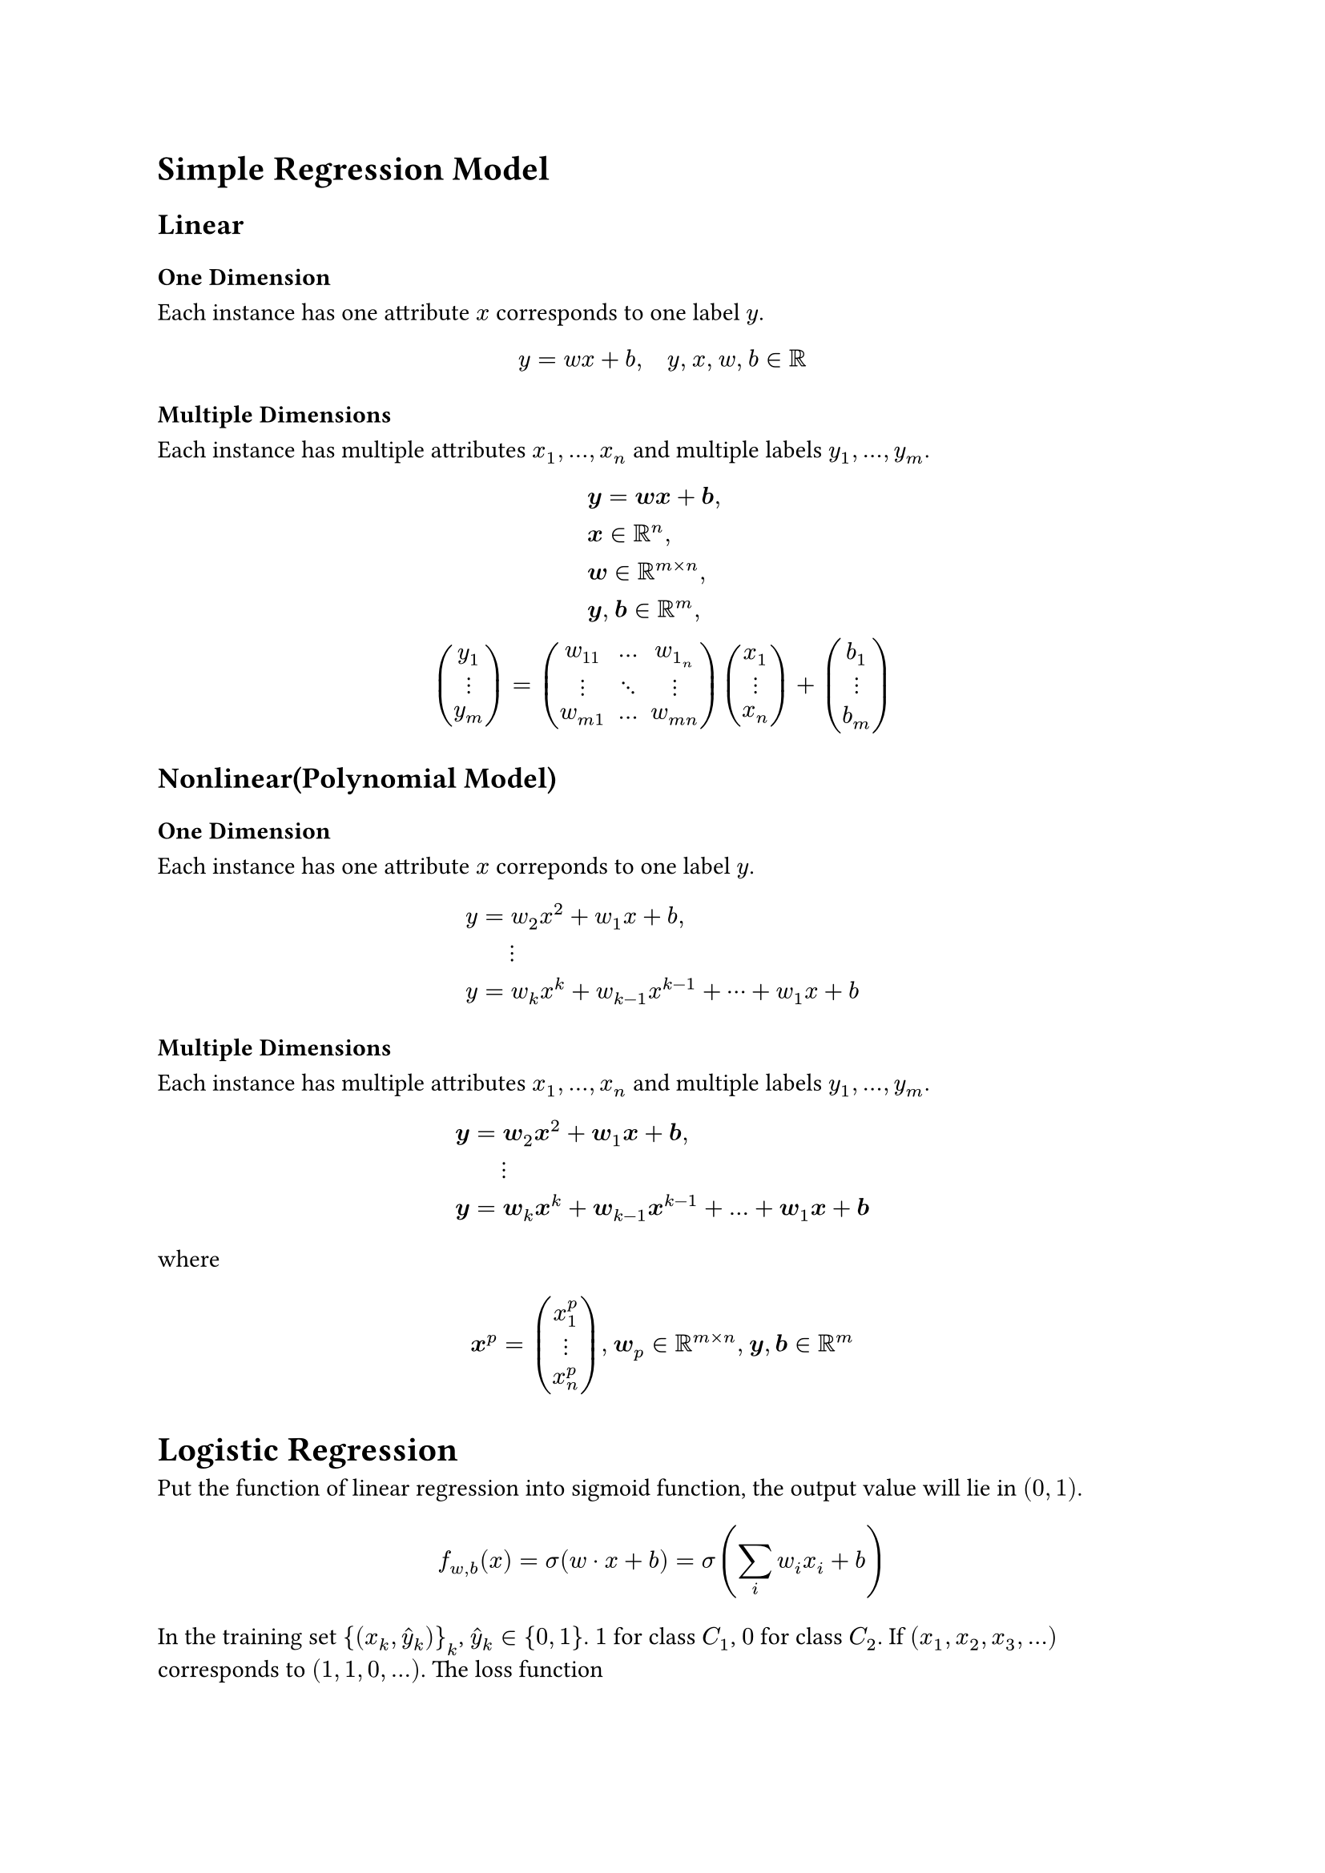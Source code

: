= Simple Regression Model
<simple-regression-model>
== Linear
<linear>
=== One Dimension
<one-dimension>
Each instance has one attribute $x$ corresponds to one label $y$.
$ y = w x + b , quad y , med x , med w , med b in bb(R) $

=== Multiple Dimensions
<multiple-dimensions>
Each instance has multiple attributes $x_1 , dots.h , x_n$ and multiple
labels $y_1 , dots.h , y_m$.
$  & #h(2em) bold(y) = bold(w x) + bold(b) ,\
 & #h(2em) bold(x) in bb(R)^n ,\
 & #h(2em) bold(w) in bb(R)^(m times n) ,\
 & #h(2em) bold(y) , med bold(b) in bb(R)^m ,\
vec(y_1, dots.v, y_m) = & mat(delim: "(", w_11, dots.h, w_(1_n); dots.v, dots.down, dots.v; w_(m 1), dots.h, w_(m n)) vec(x_1, dots.v, x_n) + vec(b_1, dots.v, b_m) $

== Nonlinear(Polynomial Model)
<nonlinearpolynomial-model>
=== One Dimension
<one-dimension-1>
Each instance has one attribute $x$ correponds to one label $y$.
$ y & = w_2 x^2 + w_1 x + b ,\
 & quad dots.v\
y & = w_k x^k + w_(k - 1) x^(k - 1) + dots.h.c + w_1 x + b $

=== Multiple Dimensions
<multiple-dimensions-1>
Each instance has multiple attributes $x_1 , dots.h , x_n$ and multiple
labels $y_1 , dots.h , y_m$.
$ bold(y) & = bold(w)_2 bold(x)^2 + bold(w)_1 bold(x) + bold(b) ,\
 & quad dots.v\
bold(y) & = bold(w)_k bold(x)^k + bold(w)_(k - 1) bold(x)^(k - 1) + dots.h + bold(w)_1 bold(x) + bold(b) $
where
$ bold(x)^p = vec(x_1^p, dots.v, x_n^p) , med bold(w)_p in bb(R)^(m times n) , med bold(y) , bold(b) in bb(R)^m $

= Logistic Regression
<logistic-regression>
Put the function of linear regression into sigmoid function, the output
value will lie in $(0 , 1)$.
$ f_(w , b) (x) = sigma (w dot.op x + b) = sigma (sum_i w_i x_i + b) $
In the training set ${ (x_k , hat(y)_k) }_k$, $hat(y)_k in { 0 , 1 }$.
$1$ for class $C_1$, $0$ for class $C_2$. If
$(x_1 , x_2 , x_3 , dots.h)$ corresponds to $(1 , 1 , 0 , dots.h)$. The
loss function
$ L (w , b) = f_(w , b) (x_1) f_(w , b) (x_2) #scale(x: 120%, y: 120%)[\(] 1 - f_(w , b) (x_3) #scale(x: 120%, y: 120%)[\)] dots.h , quad w^(\*) , b^(\*) = "arg max"_(w , b) L (w , b) $
Note that $ w^(\*) , b^(\*) = "arg min" - ln L (w , b) $ And
$ - ln L (w , b) & = - ln f_(w , b) (x_1) - ln f_(w , b) (x_2) - ln (1 - f_(w , b) (x_3)) dots.h\
 & = sum_k - [hat(y)_k ln f_(w , b) (x_k) + (1 - hat(y)_k) ln #scale(x: 120%, y: 120%)[\(] 1 - f_(w , b) (x_k) #scale(x: 120%, y: 120%)[\)]] $
The relation in the brackets $[med]$ is called the cross entropy between
two Bernoulli distribution.

== Comparison with Linear Regression
<comparison-with-linear-regression>
Simple computation shows that
$ frac(partial - ln L (w , b), partial w_i) = sum_k - #scale(x: 120%, y: 120%)[\(] hat(y)_k - f_(w , b) (x_k) #scale(x: 120%, y: 120%)[\)] x_(k , i) $
So $w_i$ will update in the same way with linear regression. The only
difference between them is the range of output. Logistic regression lies
in $(0 , 1)$ while linear regression can be any real number.
